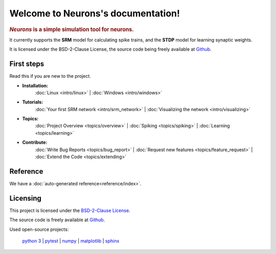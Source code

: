 .. _index:

Welcome to Neurons's documentation!
===================================

.. rubric:: *Neurons* is a simple simulation tool for neurons.

It currently supports the **SRM** model for calculating spike trains,
and the **STDP** model for learning synaptic weights.

It is licensed under the BSD-2-Clause License, the source code being freely available at Github_.

.. _Github: https://github.com/johannesmik/neurons

First steps
-----------

Read this if you are new to the project.

* **Installation:**
    :doc:`Linux <intro/linux>` |
    :doc:`Windows <intro/windows>`

* **Tutorials:**
    :doc:`Your first SRM network <intro/srm_network>` |
    :doc:`Visualizing the network <intro/visualizing>`

* **Topics:**
    :doc:`Project Overview <topics/overview>` |
    :doc:`Spiking <topics/spiking>` |
    :doc:`Learning <topics/learning>`

* **Contribute:**
    :doc:`Write Bug Reports <topics/bug_report>` |
    :doc:`Request new features <topics/feature_request>` |
    :doc:`Extend the Code <topics/extending>`


Reference
---------

We have a :doc:`auto-generated reference<reference/index>`.


Licensing
---------

This project is licensed under the `BSD-2-Clause License`_.

The source code is freely available at Github_.

.. _Github: https://github.com/johannesmik/neurons

.. _BSD-2-Clause License: https://github.com/johannesmik/neurons/blob/master/LICENSE

Used open-source projects:

    `python 3 <http://python.org>`_ |
    `pytest <http://pytest.org/>`_ |
    `numpy <http://numpy.org/>`_ |
    `matplotlib <http://matplotlib.org/>`_ |
    `sphinx <http://sphinx-doc.org/>`_
